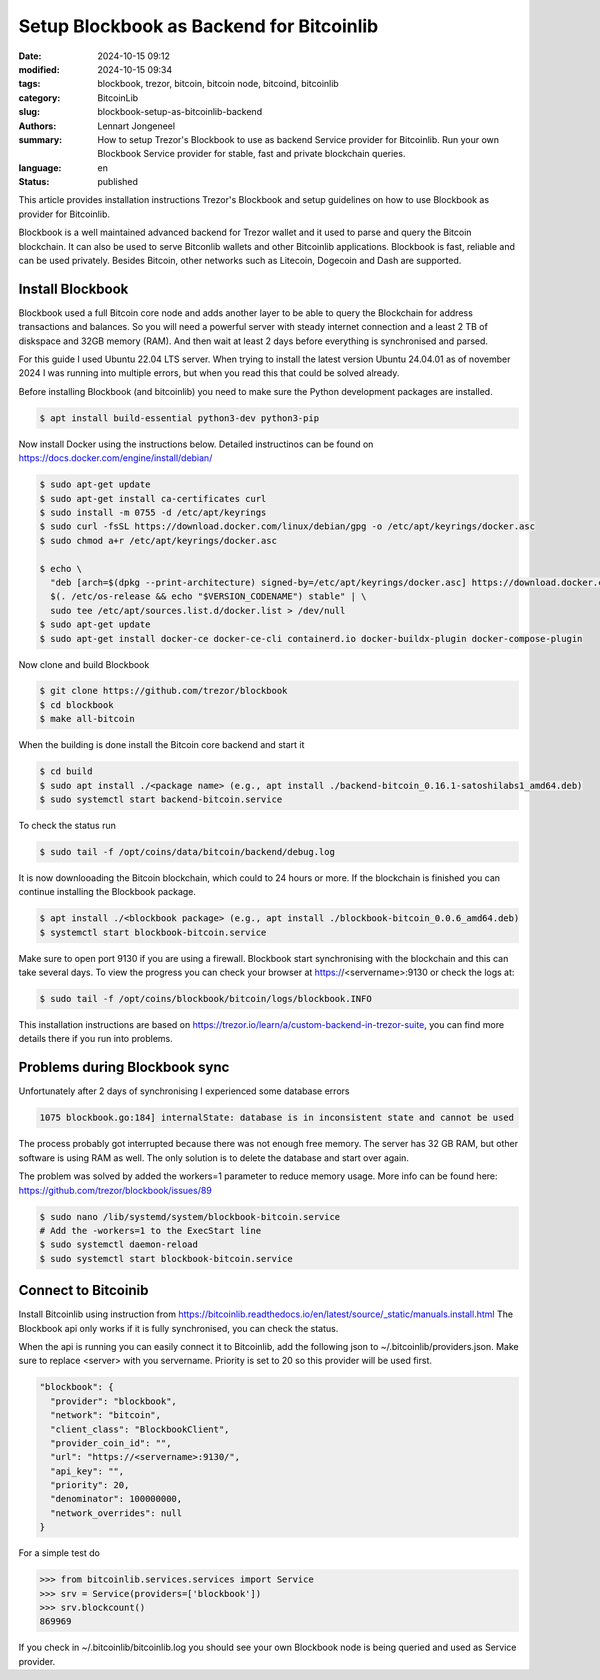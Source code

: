 Setup Blockbook as Backend for Bitcoinlib
=========================================

:date: 2024-10-15 09:12
:modified: 2024-10-15 09:34
:tags: blockbook, trezor, bitcoin, bitcoin node, bitcoind, bitcoinlib
:category: BitcoinLib
:slug: blockbook-setup-as-bitcoinlib-backend
:authors: Lennart Jongeneel
:summary: How to setup Trezor's Blockbook to use as backend Service provider for Bitcoinlib. Run your own Blockbook Service provider for stable, fast and private blockchain queries.
:language: en
:status: published

.. :slug: blockbook-setup-as-bitcoinlib-backend:

.. image:: /images/blockbook-bitcoin-backend.jpeg
   :width: 640px
   :alt: Blockbook as Bitcoinlib service provider
   :align: center


This article provides installation instructions Trezor's Blockbook and setup guidelines on how to use Blockbook as
provider for Bitcoinlib.

Blockbook is a well maintained advanced backend for Trezor wallet and it used to parse and query the Bitcoin blockchain.
It can also be used to serve Bitconlib wallets and other Bitcoinlib applications. Blockbook is fast, reliable and
can be used privately. Besides Bitcoin, other networks such as Litecoin, Dogecoin and Dash are supported.


Install Blockbook
-----------------

Blockbook used a full Bitcoin core node and adds another layer to be able to query the Blockchain for address
transactions and balances. So you will need a powerful server with steady internet connection and a least 2 TB of
diskspace and 32GB memory (RAM). And then wait at least 2 days before everything is synchronised and parsed.

For this guide I used Ubuntu 22.04 LTS server. When trying to install the latest version Ubuntu 24.04.01
as of november 2024 I was running into multiple errors, but when you read this that could be solved already.

Before installing Blockbook (and bitcoinlib) you need to make sure the Python development packages are installed.

.. code-block:: bash

 $ apt install build-essential python3-dev python3-pip

Now install Docker using the instructions below. Detailed instructinos can be found on https://docs.docker.com/engine/install/debian/

.. code-block:: bash

 $ sudo apt-get update
 $ sudo apt-get install ca-certificates curl
 $ sudo install -m 0755 -d /etc/apt/keyrings
 $ sudo curl -fsSL https://download.docker.com/linux/debian/gpg -o /etc/apt/keyrings/docker.asc
 $ sudo chmod a+r /etc/apt/keyrings/docker.asc

 $ echo \
   "deb [arch=$(dpkg --print-architecture) signed-by=/etc/apt/keyrings/docker.asc] https://download.docker.com/linux/debian \
   $(. /etc/os-release && echo "$VERSION_CODENAME") stable" | \
   sudo tee /etc/apt/sources.list.d/docker.list > /dev/null
 $ sudo apt-get update
 $ sudo apt-get install docker-ce docker-ce-cli containerd.io docker-buildx-plugin docker-compose-plugin

Now clone and build Blockbook

.. code-block:: bash

 $ git clone https://github.com/trezor/blockbook
 $ cd blockbook
 $ make all-bitcoin

When the building is done install the Bitcoin core backend and start it

.. code-block:: bash

 $ cd build
 $ sudo apt install ./<package name> (e.g., apt install ./backend-bitcoin_0.16.1-satoshilabs1_amd64.deb)
 $ sudo systemctl start backend-bitcoin.service

To check the status run

.. code-block:: bash

  $ sudo tail -f /opt/coins/data/bitcoin/backend/debug.log

It is now downlooading the Bitcoin blockchain, which could to 24 hours or more. If the blockchain is finished
you can continue installing the Blockbook package.

.. code-block:: bash

 $ apt install ./<blockbook package> (e.g., apt install ./blockbook-bitcoin_0.0.6_amd64.deb)
 $ systemctl start blockbook-bitcoin.service

Make sure to open port 9130 if you are using a firewall. Blockbook start synchronising with the blockchain and
this can take several days. To view the progress you can check your browser at https://<servername>:9130 or check the logs
at:

.. code-block:: bash

  $ sudo tail -f /opt/coins/blockbook/bitcoin/logs/blockbook.INFO

This installation instructions are based on https://trezor.io/learn/a/custom-backend-in-trezor-suite, you can find more
details there if you run into problems.


Problems during Blockbook sync
------------------------------

Unfortunately after 2 days of synchronising I experienced some database errors

.. code-block:: go

  1075 blockbook.go:184] internalState: database is in inconsistent state and cannot be used

The process probably got interrupted because there was not enough free memory. The server has 32 GB RAM, but other
software is using RAM as well. The only solution is to delete the database and start over again.

The problem was solved by added the workers=1 parameter to reduce memory usage. More info can be found here:
https://github.com/trezor/blockbook/issues/89

.. code-block:: bash

    $ sudo nano /lib/systemd/system/blockbook-bitcoin.service
    # Add the -workers=1 to the ExecStart line
    $ sudo systemctl daemon-reload
    $ sudo systemctl start blockbook-bitcoin.service


Connect to Bitcoinib
--------------------

Install Bitcoinlib using instruction from https://bitcoinlib.readthedocs.io/en/latest/source/_static/manuals.install.html
The Blockbook api only works if it is fully synchronised, you can check the status.

When the api is running you can easily connect it to Bitcoinlib, add the following json to ~/.bitcoinlib/providers.json.
Make sure to replace <server> with you servername. Priority is set to 20 so this provider will be used first.

.. code-block:: json

  "blockbook": {
    "provider": "blockbook",
    "network": "bitcoin",
    "client_class": "BlockbookClient",
    "provider_coin_id": "",
    "url": "https://<servername>:9130/",
    "api_key": "",
    "priority": 20,
    "denominator": 100000000,
    "network_overrides": null
  }

For a simple test do

.. code-block:: json

 >>> from bitcoinlib.services.services import Service
 >>> srv = Service(providers=['blockbook'])
 >>> srv.blockcount()
 869969

If you check in ~/.bitcoinlib/bitcoinlib.log you should see your own Blockbook node is being queried and used as
Service provider.